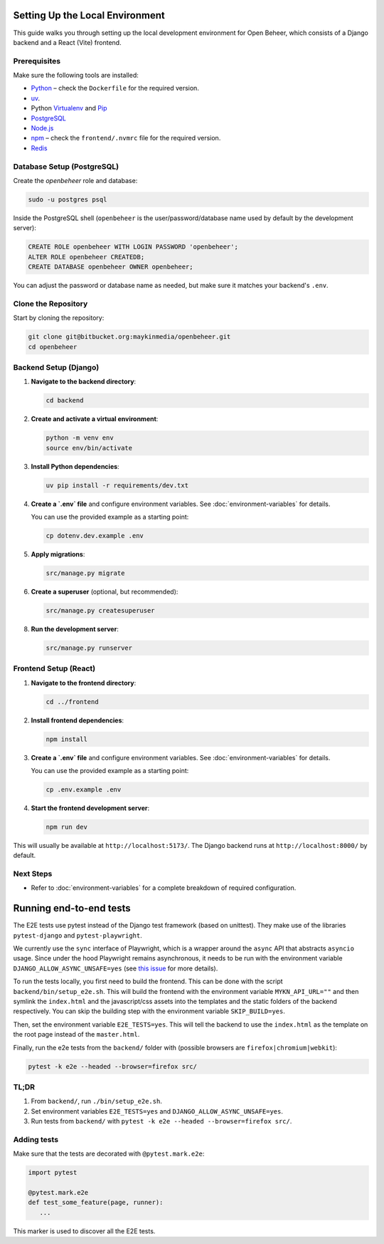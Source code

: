 Setting Up the Local Environment
================================

This guide walks you through setting up the local development environment for Open Beheer, which consists of a Django backend and a React (Vite) frontend.

Prerequisites
-------------

Make sure the following tools are installed:

* `Python`_ – check the ``Dockerfile`` for the required version.
* `uv`_.
* Python `Virtualenv`_ and `Pip`_
* `PostgreSQL`_
* `Node.js`_
* `npm`_ – check the ``frontend/.nvmrc`` file for the required version.
* `Redis`_

.. _Python: https://www.python.org/
.. _Virtualenv: https://virtualenv.pypa.io/en/stable/
.. _Pip: https://packaging.python.org/en/latest/tutorials/installing-packages/#ensure-pip-setuptools-and-wheel-are-up-to-date
.. _PostgreSQL: https://www.postgresql.org/
.. _Node.js: https://nodejs.org/
.. _npm: https://www.npmjs.com/
.. _Redis: https://redis.io/
.. _uv: https://docs.astral.sh/uv/


Database Setup (PostgreSQL)
---------------------------

Create the `openbeheer` role and database:

.. code-block:: bash

   sudo -u postgres psql

Inside the PostgreSQL shell (``openbeheer`` is the user/password/database name used by default by the development server):

.. code:: sql

   CREATE ROLE openbeheer WITH LOGIN PASSWORD 'openbeheer';
   ALTER ROLE openbeheer CREATEDB;
   CREATE DATABASE openbeheer OWNER openbeheer;

You can adjust the password or database name as needed, but make sure it matches your backend's ``.env``.

Clone the Repository
--------------------

Start by cloning the repository:

.. code-block:: bash

   git clone git@bitbucket.org:maykinmedia/openbeheer.git
   cd openbeheer

Backend Setup (Django)
----------------------

1. **Navigate to the backend directory**:

   .. code-block:: bash

      cd backend

2. **Create and activate a virtual environment**:

   .. code-block:: bash

      python -m venv env
      source env/bin/activate

3. **Install Python dependencies**:

   .. code-block:: bash

      uv pip install -r requirements/dev.txt

4. **Create a `.env` file** and configure environment variables. See :doc:`environment-variables` for details.

   You can use the provided example as a starting point:

   .. code-block:: bash

      cp dotenv.dev.example .env

5. **Apply migrations**:

   .. code-block:: bash

      src/manage.py migrate

6. **Create a superuser** (optional, but recommended):

   .. code-block:: bash

      src/manage.py createsuperuser

8. **Run the development server**:

   .. code-block:: bash

      src/manage.py runserver

Frontend Setup (React)
----------------------

1. **Navigate to the frontend directory**:

   .. code-block:: bash

      cd ../frontend

2. **Install frontend dependencies**:

   .. code-block:: bash

      npm install

3. **Create a `.env` file** and configure environment variables. See :doc:`environment-variables` for details.

   You can use the provided example as a starting point:

   .. code-block:: bash

      cp .env.example .env

4. **Start the frontend development server**:

   .. code-block:: bash

      npm run dev

This will usually be available at ``http://localhost:5173/``. The Django backend runs at ``http://localhost:8000/`` by default.

Next Steps
----------

- Refer to :doc:`environment-variables` for a complete breakdown of required configuration.

Running end-to-end tests
========================

The E2E tests use pytest instead of the Django test framework (based on unittest). They make use of the libraries
``pytest-django`` and ``pytest-playwright``.

We currently use the ``sync`` interface of Playwright, which is a wrapper around the ``async`` API that abstracts
``asyncio`` usage. Since under the hood Playwright remains asynchronous, it needs to be run with the environment variable 
``DJANGO_ALLOW_ASYNC_UNSAFE=yes`` (see `this issue`_ for more details).

.. _this issue: https://github.com/microsoft/playwright-pytest/issues/29

To run the tests locally, you first need to build the frontend. This can be done 
with the script ``backend/bin/setup_e2e.sh``. This will build the frontend with the environment
variable ``MYKN_API_URL=""`` and then symlink the ``index.html`` and the javascript/css assets into the templates
and the static folders of the backend respectively. You can skip the building step with the environment variable ``SKIP_BUILD=yes``.

Then, set the environment variable ``E2E_TESTS=yes``. This will tell the backend to use the ``index.html`` as 
the template on the root page instead of the ``master.html``.

Finally, run the e2e tests from the ``backend/`` folder with (possible browsers are ``firefox|chromium|webkit``):

.. code:: bash

   pytest -k e2e --headed --browser=firefox src/

TL;DR
-----

#. From ``backend/``, run ``./bin/setup_e2e.sh``.
#. Set environment variables ``E2E_TESTS=yes`` and ``DJANGO_ALLOW_ASYNC_UNSAFE=yes``.
#. Run tests from ``backend/`` with ``pytest -k e2e --headed --browser=firefox src/``.

Adding tests
------------

Make sure that the tests are decorated with ``@pytest.mark.e2e``:

.. code:: python

   import pytest

   @pytest.mark.e2e
   def test_some_feature(page, runner):
      ...


This marker is used to discover all the E2E tests.